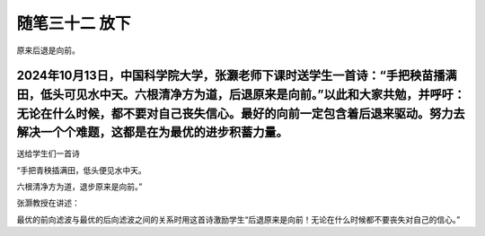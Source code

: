 ﻿随笔三十二 放下
======================

原来后退是向前。


2024年10月13日，中国科学院大学，张灏老师下课时送学生一首诗：“手把秧苗播满田，低头可见水中天。六根清净方为道，后退原来是向前。”以此和大家共勉，并呼吁：无论在什么时候，都不要对自己丧失信心。最好的向前一定包含着后退来驱动。努力去解决一个个难题，这都是在为最优的进步积蓄力量。
-----------------------------------------------------------------------------------------------------


送给学生们一首诗


“手把青秧插满田，低头便见水中天。

六根清净方为道，退步原来是向前。”


张灏教授在讲述：

最优的前向滤波与最优的后向滤波之间的关系时用这首诗激励学生“后退原来是向前！无论在什么时候都不要丧失对自己的信心。”